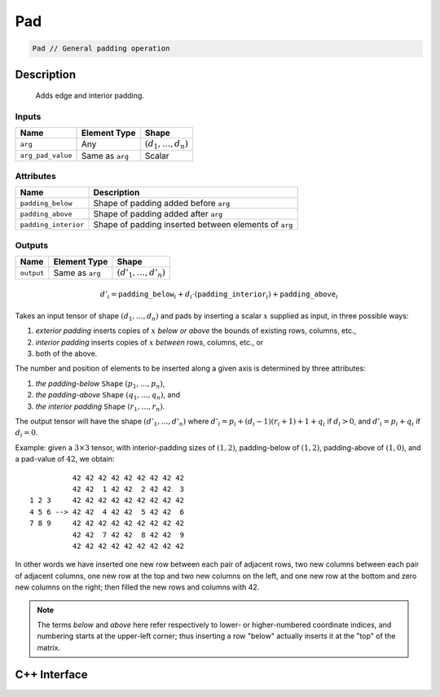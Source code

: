 .. pad.rst:

###
Pad
###

.. code-block:: cpp

   Pad // General padding operation

Description
===========

 Adds edge and interior padding.

Inputs
------

+-------------------+-------------------------+--------------------------------+
| Name              | Element Type            | Shape                          |
+===================+=========================+================================+
| ``arg``           | Any                     | :math:`(d_1, \ldots, d_n)`     |
+-------------------+-------------------------+--------------------------------+
| ``arg_pad_value`` | Same as ``arg``         | Scalar                         |
+-------------------+-------------------------+--------------------------------+


Attributes
----------

+-----------------------+-------------------------------------------------------+
| Name                  | Description                                           |
+=======================+=======================================================+
| ``padding_below``     | Shape of padding added before ``arg``                 |
+-----------------------+-------------------------------------------------------+
| ``padding_above``     | Shape of padding added after ``arg``                  |
+-----------------------+-------------------------------------------------------+
| ``padding_interior``  | Shape of padding inserted between elements of ``arg`` |
+-----------------------+-------------------------------------------------------+

Outputs
-------

+-------------------+-------------------------+--------------------------------+
| Name              | Element Type            | Shape                          |
+===================+=========================+================================+
| ``output``        | Same as ``arg``         | :math:`(d'_1, \ldots, d'_n)`   |
+-------------------+-------------------------+--------------------------------+

.. math::

   d'_i =
   \mathtt{padding\_below}_i+d_i\cdot(\mathtt{padding\_interior}_i)+\mathtt{padding\_above}_i


Takes an input tensor of shape :math:`(d_1,\dots,d_n)` and pads by
inserting a scalar :math:`x` supplied as input, in three possible
ways:

1. *exterior padding* inserts copies of :math:`x` *below or above* the
   bounds of existing rows, columns, etc.,
2. *interior padding* inserts copies of :math:`x` *between* rows, columns, etc., or
3. both of the above.

The number and position of elements to be inserted along a given axis
is determined by three attributes:

1. *the padding-below* ``Shape`` :math:`(p_1,\ldots,p_n)`,
2. *the padding-above* ``Shape`` :math:`(q_1,\ldots,q_n)`, and
3. *the interior padding* ``Shape`` :math:`(r_1,\ldots,r_n)`.

The output tensor will have the shape :math:`(d'_1,\dots,d'_n)` where
:math:`d'_i = p_i + (d_i - 1)(r_i + 1) + 1 + q_i` if :math:`d_i > 0`,
and :math:`d'_i = p_i + q_i` if :math:`d_i = 0`.

Example: given a :math:`3\times 3` tensor, with interior-padding sizes
of :math:`(1,2)`, padding-below of :math:`(1,2)`, padding-above of
:math:`(1,0)`, and a pad-value of :math:`42`, we obtain: ::

              42 42 42 42 42 42 42 42 42
              42 42  1 42 42  2 42 42  3
    1 2 3     42 42 42 42 42 42 42 42 42
    4 5 6 --> 42 42  4 42 42  5 42 42  6
    7 8 9     42 42 42 42 42 42 42 42 42
              42 42  7 42 42  8 42 42  9
              42 42 42 42 42 42 42 42 42

In other words we have inserted one new row between each pair of
adjacent rows, two new columns between each pair of adjacent columns,
one new row at the top and two new columns on the left, and one new
row at the bottom and zero new columns on the right; then filled the
new rows and columns with 42.

.. note::

   The terms `below` and `above` here refer respectively to lower- or
   higher-numbered coordinate indices, and numbering starts at the
   upper-left corner; thus inserting a row "below" actually inserts it
   at the "top" of the matrix.

C++ Interface
=============

.. doxygenclass:: ngraph::op::Pad
   :project: ngraph
   :members:
